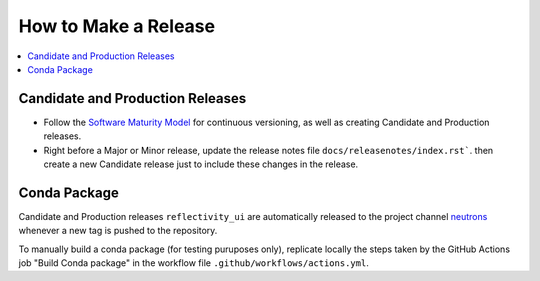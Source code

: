 =====================
How to Make a Release
=====================

.. contents::
    :local:


Candidate and Production Releases
---------------------------------
- Follow the `Software Maturity Model <https://ornl-neutrons.atlassian.net/wiki/spaces/NDPD/pages/23363585/Software+Maturity+Model>`_
  for continuous versioning, as well as creating Candidate and Production releases.\
- Right before a Major or Minor release, update the release notes file ``docs/releasenotes/index.rst```.
  then create a new Candidate release just to include these changes in the release.


Conda Package
-------------

Candidate and Production releases ``reflectivity_ui`` are automatically released to the project channel
`neutrons`_ whenever a new tag is pushed to the repository.

To manually build a conda package (for testing puruposes only),
replicate locally the steps taken by the GitHub Actions job "Build Conda package" in the workflow file
``.github/workflows/actions.yml``.

.. _neutrons: https://anaconda.org/neutrons
